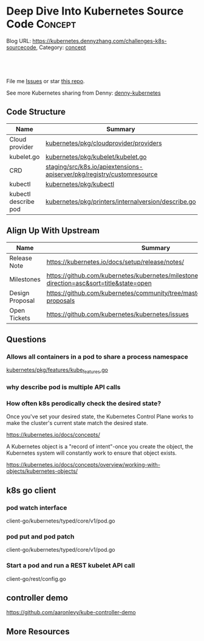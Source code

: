 * Deep Dive Into Kubernetes Source Code                             :Concept:
:PROPERTIES:
:type:     code
:END:

Blog URL: https://kubernetes.dennyzhang.com/challenges-k8s-sourcecode, Category: [[https://kubernetes.dennyzhang.com/category/concept][concept]]

#+BEGIN_HTML
<a href="https://github.com/dennyzhang/challenges-kubernetes/tree/master/challenges-k8s-sourcecode"><img align="right" width="200" height="183" src="https://www.dennyzhang.com/wp-content/uploads/denny/watermark/github.png" /></a>

<div id="the whole thing" style="overflow: hidden;">
<div style="float: left; padding: 5px"> <a href="https://www.linkedin.com/in/dennyzhang001"><img src="https://www.dennyzhang.com/wp-content/uploads/sns/linkedin.png" alt="linkedin" /></a></div>
<div style="float: left; padding: 5px"><a href="https://github.com/dennyzhang"><img src="https://www.dennyzhang.com/wp-content/uploads/sns/github.png" alt="github" /></a></div>
<div style="float: left; padding: 5px"><a href="https://www.dennyzhang.com/slack" target="_blank" rel="nofollow"><img src="https://slack.dennyzhang.com/badge.svg" alt="slack"/></a></div>
</div>

<br/><br/>
<a href="http://makeapullrequest.com" target="_blank" rel="nofollow"><img src="https://img.shields.io/badge/PRs-welcome-brightgreen.svg" alt="PRs Welcome"/></a>
#+END_HTML

File me [[https://github.com/DennyZhang/kubernetes-security-practice/issues][Issues]] or star [[https://github.com/DennyZhang/kubernetes-security-practice][this repo]].

See more Kubernetes sharing from Denny: [[https://github.com/topics/denny-kubernetes][denny-kubernetes]]
** Code Structure
| Name                 | Summary                                                                |
|----------------------+------------------------------------------------------------------------|
| Cloud provider       | [[https://github.com/kubernetes/kubernetes/tree/cd06419973297dd1f65d1e47e9a3363bfbbcc899/pkg/cloudprovider/providers][kubernetes/pkg/cloudprovider/providers]]                                 |
| kubelet.go           | [[https://github.com/kubernetes/kubernetes/blob/cd06419973297dd1f65d1e47e9a3363bfbbcc899/pkg/kubelet/kubelet.go][kubernetes/pkg/kubelet/kubelet.go]]                                      |
| CRD                  | [[https://github.com/kubernetes/kubernetes/tree/cd06419973297dd1f65d1e47e9a3363bfbbcc899/staging/src/k8s.io/apiextensions-apiserver/pkg/registry/customresource][staging/src/k8s.io/apiextensions-apiserver/pkg/registry/customresource]] |
| kubectl              | [[https://github.com/kubernetes/kubernetes/tree/cd06419973297dd1f65d1e47e9a3363bfbbcc899/pkg/kubectl][kubernetes/pkg/kubectl]]                                                 |
| kubectl describe pod | [[https://github.com/kubernetes/kubernetes/blob/cd06419973297dd1f65d1e47e9a3363bfbbcc899/pkg/printers/internalversion/describe.go][kubernetes/pkg/printers/internalversion/describe.go]]                    |

** Align Up With Upstream
| Name            | Summary                                                                                 |
|-----------------+-----------------------------------------------------------------------------------------|
| Release Note    | https://kubernetes.io/docs/setup/release/notes/                                         |
| Milestones      | https://github.com/kubernetes/kubernetes/milestones?direction=asc&sort=title&state=open |
| Design Proposal | https://github.com/kubernetes/community/tree/master/contributors/design-proposals       |
| Open Tickets    | https://github.com/kubernetes/kubernetes/issues                                         |

** Questions
*** Allows all containers in a pod to share a process namespace
[[https://github.com/kubernetes/kubernetes/blob/9edf196c017c12ade054f6b5ecdc7ffcb66ee94d/pkg/features/kube_features.go#L117][kubernetes/pkg/features/kube_features.go]]
*** why describe pod is multiple API calls
*** How often k8s perodically check the desired state?
Once you've set your desired state, the Kubernetes Control Plane works to make the cluster's current state match the desired state.

https://kubernetes.io/docs/concepts/

A Kubernetes object is a "record of intent"-once you create the object, the Kubernetes system will constantly work to ensure that object exists.

https://kubernetes.io/docs/concepts/overview/working-with-objects/kubernetes-objects/
** k8s go client
*** pod watch interface
client-go/kubernetes/typed/core/v1/pod.go
*** pod put and pod patch
client-go/kubernetes/typed/core/v1/pod.go
*** Start a pod and run a REST kubelet API call
client-go/rest/config.go
** controller demo
https://github.com/aaronlevy/kube-controller-demo
** More Resources
#+BEGIN_HTML
<a href="https://www.dennyzhang.com"><img align="right" width="201" height="268" src="https://raw.githubusercontent.com/USDevOps/mywechat-slack-group/master/images/denny_201706.png"></a>

<a href="https://www.dennyzhang.com"><img align="right" src="https://raw.githubusercontent.com/USDevOps/mywechat-slack-group/master/images/dns_small.png"></a>
#+END_HTML
* org-mode configuration                                           :noexport:
#+STARTUP: overview customtime noalign logdone showall
#+DESCRIPTION: 
#+KEYWORDS: 
#+AUTHOR: Denny Zhang
#+EMAIL:  denny@dennyzhang.com
#+TAGS: noexport(n)
#+PRIORITIES: A D C
#+OPTIONS:   H:3 num:t toc:nil \n:nil @:t ::t |:t ^:t -:t f:t *:t <:t
#+OPTIONS:   TeX:t LaTeX:nil skip:nil d:nil todo:t pri:nil tags:not-in-toc
#+EXPORT_EXCLUDE_TAGS: exclude noexport
#+SEQ_TODO: TODO HALF ASSIGN | DONE BYPASS DELEGATE CANCELED DEFERRED
#+LINK_UP:   
#+LINK_HOME: 
* TODO Blog: Catch up with k8s upstream                            :noexport:
** Check k8s code to get all feature candidates
https://github.com/kubernetes/kubernetes/blob/master/pkg/features/kube_features.go#L369-L437
** Check Release Notes
** Dig out how the feature is implemented
- Google: github "Enable container log rotation for cri container runtime"
- Find ticket link
- Find PR link

https://github.com/kubernetes/kubernetes/pull/59898/files
Add CRI container log rotation support

** Google for Github and kubernetes.io website
** How I know whether I'm using a minor feature which might get deprecated?
** TODO Try minikube for latest k8s
** Where to get help: https://kubernetes.io/docs/tasks/debug-application-cluster/troubleshooting/
** Try in GKE
* k8s go client                                                    :noexport:
** events
https://github.com/kubernetes/client-go/blob/master/listers/core/v1/event.go
** TODO Client-go does not use a Swagger generator. Instead, it uses source code generators
source code generators are originated from the Kubernetes project, to create Kubernetes-style API objects and serializers.

https://medium.com/programming-kubernetes/building-stuff-with-the-kubernetes-api-part-4-using-go-b1d0e3c1c899
** sample: subscribe to events
#+BEGIN_SRC go
    ch := watcher.ResultChan()

    fmt.Printf("--- PVC Watch (max claims %v) ----\n", maxClaimedQuant.String())
    for event := range ch {
	pvc, ok := event.Object.(*v1.PersistentVolumeClaim)
	if !ok {
		log.Fatal("unexpected type")
	}
	quant := pvc.Spec.Resources.Requests[v1.ResourceStorage]

	switch event.Type {
	case watch.Added:
		totalClaimedQuant.Add(quant)
		log.Printf("PVC %s added, claim size %s\n", pvc.Name, quant.String())

		// is claim overage?
		if totalClaimedQuant.Cmp(maxClaimedQuant) == 1 {
			log.Printf("\nClaim overage reached: max %s at %s",
				maxClaimedQuant.String(),
				totalClaimedQuant.String(),
			)
			// trigger action
			log.Println("*** Taking action ***")
		}

	case watch.Modified:
		//log.Printf("Pod %s modified\n", pod.GetName())
	case watch.Deleted:
		quant := pvc.Spec.Resources.Requests[v1.ResourceStorage]
		totalClaimedQuant.Sub(quant)
#+END_SRC

https://github.com/vladimirvivien/k8s-client-examples/blob/master/go/pvcwatch/main.go
